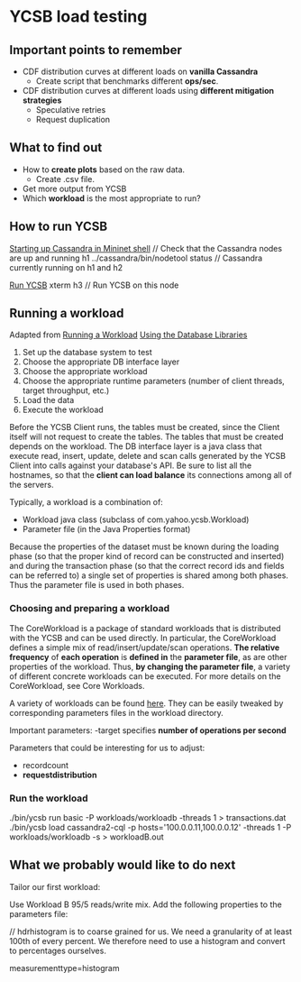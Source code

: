 * YCSB load testing
** Important points to remember

   - CDF distribution curves at different loads on *vanilla Cassandra*
     + Create script that benchmarks different *ops/sec*.
   - CDF distribution curves at different loads using *different mitigation strategies*
     + Speculative retries
     + Request duplication

** What to find out

   - How to *create plots* based on the raw data.
     + Create .csv file.
   - Get more output from YCSB
   - Which *workload* is the most appropriate to run?

** How to run YCSB

  _Starting up Cassandra in Mininet shell_
    // Check that the Cassandra nodes are up and running
    h1 ../cassandra/bin/nodetool status
    // Cassandra currently running on h1 and h2

  _Run YCSB_
    xterm h3 // Run YCSB on this node

** Running a workload

   Adapted from
   [[https://github.com/brianfrankcooper/YCSB/wiki/Running-a-Workload][Running a Workload]]
   [[https://github.com/brianfrankcooper/YCSB/wiki/Using-the-Database-Libraries][Using the Database Libraries]]

   1) Set up the database system to test
   2) Choose the appropriate DB interface layer
   3) Choose the appropriate workload
   4) Choose the appropriate runtime parameters (number of client threads, target throughput, etc.)
   5) Load the data
   6) Execute the workload

   Before the YCSB Client runs, the tables must be created, since the Client itself will not request to create the tables.
 The tables that must be created depends on the workload.
 The DB interface layer is a java class that execute read, insert, update, delete and scan calls generated by the YCSB Client into calls against your database's API.
 Be sure to list all the hostnames, so that the *client can load balance* its connections among all of the servers.

 Typically, a workload is a combination of:
     - Workload java class (subclass of com.yahoo.ycsb.Workload)
     - Parameter file (in the Java Properties format)

 Because the properties of the dataset must be known during the loading phase (so that the proper kind of record can be constructed and inserted) and during the transaction phase (so that the correct record ids and fields can be referred to) a single set of properties is shared among both phases. Thus the parameter file is used in both phases.

*** Choosing and preparing a workload

 The CoreWorkload is a package of standard workloads that is distributed with the YCSB and can be used directly. In particular, the CoreWorkload defines a simple mix of read/insert/update/scan operations. *The relative frequency* of *each operation* is *defined in* the *parameter file*, as are other properties of the workload. Thus, *by changing the parameter file*, a variety of different concrete workloads can be executed. For more details on the CoreWorkload, see Core Workloads.

 A variety of workloads can be found [[https://github.com/brianfrankcooper/YCSB/wiki/Core-Workloads][here]]. They can be easily tweaked by corresponding parameters files in the workload directory.

Important parameters:
    -target specifies *number of operations per second*

Parameters that could be interesting for us to adjust:
    - recordcount
    - *requestdistribution*

*** Run the workload

./bin/ycsb run basic -P workloads/workloadb -threads 1 > transactions.dat
./bin/ycsb load cassandra2-cql -p hosts='100.0.0.11,100.0.0.12' -threads 1 -P workloads/workloadb -s > workloadB.out

** What we probably would like to do next

Tailor our first workload:

Use Workload B 95/5 reads/write mix.
Add the following properties to the parameters file:

// hdrhistogram is to coarse grained for us. We need a granularity of at least 100th of every percent. We therefore need to use a histogram and convert to percentages ourselves.

measurementtype=histogram
